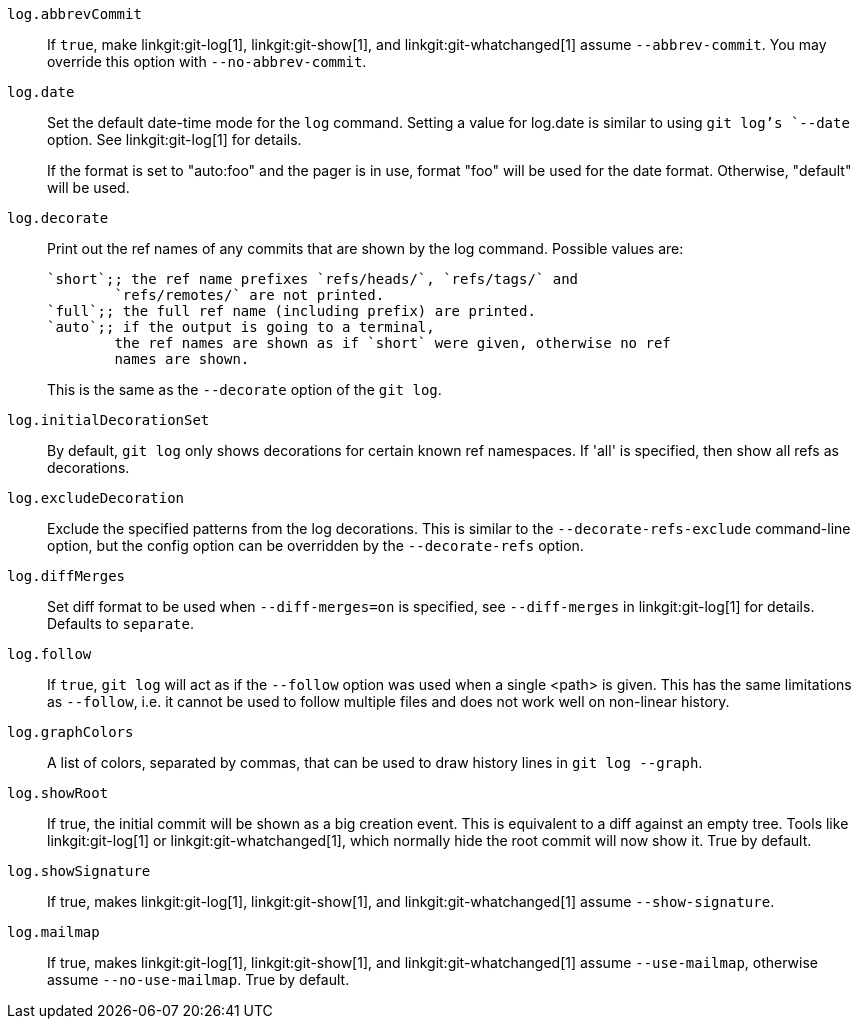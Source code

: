 `log.abbrevCommit`::
	If `true`, make
ifndef::with-breaking-changes[]
	linkgit:git-log[1], linkgit:git-show[1], and
	linkgit:git-whatchanged[1]
endif::with-breaking-changes[]
ifdef::with-breaking-changes[]
	linkgit:git-log[1] and linkgit:git-show[1]
endif::with-breaking-changes[]
	assume `--abbrev-commit`. You may
	override this option with `--no-abbrev-commit`.

`log.date`::
	Set the default date-time mode for the `log` command.
	Setting a value for log.date is similar to using `git log`'s
	`--date` option.  See linkgit:git-log[1] for details.
+
If the format is set to "auto:foo" and the pager is in use, format
"foo" will be used for the date format. Otherwise, "default" will
be used.

`log.decorate`::
	Print out the ref names of any commits that are shown by the log
	command. Possible values are:
+
----
`short`;; the ref name prefixes `refs/heads/`, `refs/tags/` and
	`refs/remotes/` are not printed.
`full`;; the full ref name (including prefix) are printed.
`auto`;; if the output is going to a terminal,
	the ref names are shown as if `short` were given, otherwise no ref
	names are shown.
----
+
This is the same as the `--decorate` option of the `git log`.

`log.initialDecorationSet`::
	By default, `git log` only shows decorations for certain known ref
	namespaces. If 'all' is specified, then show all refs as
	decorations.

`log.excludeDecoration`::
	Exclude the specified patterns from the log decorations. This is
	similar to the `--decorate-refs-exclude` command-line option, but
	the config option can be overridden by the `--decorate-refs`
	option.

`log.diffMerges`::
	Set diff format to be used when `--diff-merges=on` is
	specified, see `--diff-merges` in linkgit:git-log[1] for
	details. Defaults to `separate`.

`log.follow`::
	If `true`, `git log` will act as if the `--follow` option was used when
	a single <path> is given.  This has the same limitations as `--follow`,
	i.e. it cannot be used to follow multiple files and does not work well
	on non-linear history.

`log.graphColors`::
	A list of colors, separated by commas, that can be used to draw
	history lines in `git log --graph`.

`log.showRoot`::
	If true, the initial commit will be shown as a big creation event.
	This is equivalent to a diff against an empty tree.
	Tools like linkgit:git-log[1] or linkgit:git-whatchanged[1], which
	normally hide the root commit will now show it. True by default.

`log.showSignature`::
	If true, makes linkgit:git-log[1], linkgit:git-show[1], and
	linkgit:git-whatchanged[1] assume `--show-signature`.

`log.mailmap`::
	If true, makes linkgit:git-log[1], linkgit:git-show[1], and
	linkgit:git-whatchanged[1] assume `--use-mailmap`, otherwise
	assume `--no-use-mailmap`. True by default.
